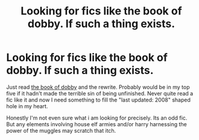#+TITLE: Looking for fics like the book of dobby. If such a thing exists.

* Looking for fics like the book of dobby. If such a thing exists.
:PROPERTIES:
:Author: Trythenewpage
:Score: 2
:DateUnix: 1597889373.0
:DateShort: 2020-Aug-20
:FlairText: Request
:END:
Just read [[https://m.fanfiction.net/s/4571312/1/The-Book-of-Dobby-Per-Arcana-ad-Astra][the book of dobby]] and the rewrite. Probably would be in my top five if it hadn't made the terrible sin of being unfinished. Never quite read a fic like it and now I need something to fill the "last updated: 2008" shaped hole in my heart.

Honestly I'm not even sure what i am looking for precisely. Its an odd fic. But any elements involving house elf armies and/or harry harnessing the power of the muggles may scratch that itch.

